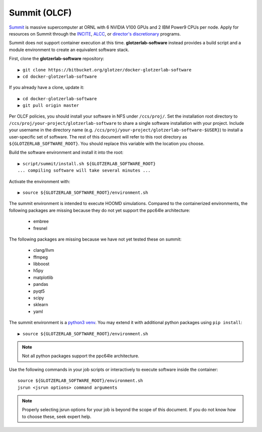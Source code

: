 Summit (OLCF)
-------------

`Summit <https://www.olcf.ornl.gov/for-users/system-user-guides/summit/>`_ is massive supercomputer at ORNL with
6 NVIDIA V100 GPUs and 2 IBM Power9 CPUs per node. Apply for resources on Summit through the
`INCITE <http://www.doeleadershipcomputing.org/>`_,
`ALCC <https://science.energy.gov/ascr/facilities/accessing-ascr-facilities/alcc/>`_, or
`director's discretionary <https://www.olcf.ornl.gov/for-users/documents-forms/olcf-directors-discretion-project-application/#>`_
programs.

Summit does not support container execution at this time. **glotzerlab-software** instead provides a build script
and a module environment to create an equivalent software stack.

First, clone the **glotzerlab-software** repository::

    ▶ git clone https://bitbucket.org/glotzer/docker-glotzerlab-software
    ▶ cd docker-glotzerlab-software

If you already have a clone, update it::

    ▶ cd docker-glotzerlab-software
    ▶ git pull origin master

Per OLCF policies, you should install your software in NFS under ``/ccs/proj/``. Set the installation root directory to
``/ccs/proj/your-project/glotzerlab-software`` to share a single software installation with your project.
Include your username in the directory name (e.g. ``/ccs/proj/your-project/glotzerlab-software-$USER}``)
to install a user-specific set of software. The rest of this document will refer to this
root directory as ``${GLOTZERLAB_SOFTWARE_ROOT}``. You should replace this variable with the location you choose.

Build the software environment and install it into the root::

    ▶ script/summit/install.sh ${GLOTZERLAB_SOFTWARE_ROOT}
    ... compiling software will take several minutes ...

Activate the environment with::

    ▶ source ${GLOTZERLAB_SOFTWARE_ROOT}/environment.sh

The summit environment is intended to execute HOOMD simulations. Compared to the containerized environments,
the following packages are missing because they do not yet support the ppc64le architecture:

  * embree
  * fresnel

The following packages are missing because we have not yet tested these on summit:

  * clang/llvm
  * ffmpeg
  * libboost
  * h5py
  * matplotlib
  * pandas
  * pyqt5
  * scipy
  * sklearn
  * yaml

The summit environment is a `python3 venv <https://docs.python.org/3/library/venv.html>`_. You may extend it with
additional python packages using ``pip install``::

    ▶ source ${GLOTZERLAB_SOFTWARE_ROOT}/environment.sh

.. note::

    Not all python packages support the ppc64le architecture.

Use the following commands in your job scripts or interactively to execute software inside the container::

    source ${GLOTZERLAB_SOFTWARE_ROOT}/environment.sh
    jsrun <jsrun options> command arguments

.. note::

    Properly selecting jsrun options for your job is beyond the scope of this document. If you do not know how to
    choose these, seek expert help.
